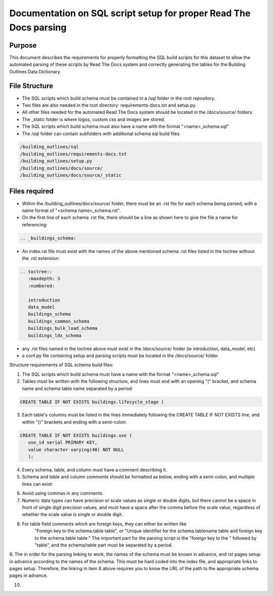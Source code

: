 Documentation on SQL script setup for proper Read The Docs parsing
==================================================================

Purpose
-------------

This document describes the requirements for properly formatting the SQL build scripts for this dataset to allow the automated parsing of these scripts by Read The Docs system and correctly generating the tables for the Building Outlines Data Dictionary.

File Structure
------------------

* The SQL scripts which build schema must be contained in a /sql folder in the root repository. 
* Two files are also needed in the root directory: requirements-docs.txt and setup.py.
* All other files needed for the automated Read The Docs system should be located in the /docs/source/ folders.
* The _static folder is where logos, custom css and images are stored.
* The SQL scripts which build schema must also have a name with the format "<name>_schema.sql"
* The /sql folder can contain subfolders with additional schema sql build files

.. code-block:: python

   /building_outlines/sql
   /building_outlines/requirements-docs.txt
   /building_outlines/setup.py
   /building_outlines/docs/source/
   /building_outlines/docs/source/_static



Files required
------------------

* Within the /building_outlines/docs/source/ folder, there must be an .rst file for each schema being parsed, with a name format of "<schema name>_schema.rst". 
* On the first line of each schema .rst file, there should be a line as shown here to give the file a name for referencing:

.. code-block:: rst

   .. _buildings_schema:

* An index.rst file must exist with the names of the above mentioned schema .rst files listed in the toctree without the .rst extension:

.. code-block:: rst

   .. toctree::
      :maxdepth: 3
      :numbered:

      introduction
      data_model
      buildings_schema
      buildings_common_schema
      buildings_bulk_load_schema
      buildings_lds_schema

* any .rst files named in the toctree above must exist in the /docs/source/ folder (ie introduction, data_model, etc)
* a conf.py file containing setup and parsing scripts must be located in the /docs/source/ folder.

Structure requirements of SQL schema build files:

1. The SQL scripts which build schema must have a name with the format "<name>_schema.sql"

2. Tables must be written with the following structure, and lines must end with an opening "(" bracket, and schema name and schema table name separated by a period:

.. code-block:: sql

   CREATE TABLE IF NOT EXISTS buildings.lifecycle_stage (

3. Each table's columns must be listed in the lines immediately following the CREATE TABLE IF NOT EXISTS line, and within "()" brackets and ending with a semi-colon:

.. code-block:: sql

   CREATE TABLE IF NOT EXISTS buildings.use (
      use_id serial PRIMARY KEY,
      value character varying(40) NOT NULL
      );

4. Every schema, table, and column must have a comment describing it.

5. Schema and table and column comments should be formatted as below, ending with a semi-colon, and multiple lines can exist:

.. code-block:: sql
   COMMENT ON SCHEMA buildings IS 'The schema holds builing information. ';

   COMMENT ON TABLE buildings.lifecycle_stage IS
   'Lookup table that holds all of the lifecycle stages for a building.';

   COMMENT ON COLUMN buildings.buildings.begin_lifespan IS
   'The date that the building was first captured in the system.'
   ' This column cannot be null.';

6. Avoid using commas in any comments.

7. Numeric data types can have precision or scale values as single or double digits, but there cannot be a space in front of single digit precision values, and must have a space after the comma before the scale value, regardless of whether the scale value is single or double digit.

.. code-block:: sql
   CREATE TABLE IF NOT EXISTS buildings_bulk_load.related (
    area_bulk_load numeric(10, 2) NOT NULL,
    area_existing numeric(10, 12) NOT NULL,
    area_overlap numeric(8, 2) NOT NULL
    );

8. For table field comments which are foreign keys, they can either be written like 
	"Foreign key to the schema.table table",   or
	"Unique identifier for the schema.tablename table and foreign key to the schema.table table."
	The important part for the parsing script is the "foreign key to the " followed by "table", and the schema/table part must be separated by a period.

9. The in order for the parsing linking to work, the names of the schema must be known in advance, and rst pages setup in advance according
to the names of the schema. This must be hard coded into the index file, and appropriate links to pages setup. Therefore, the linking in item 8 above requires
you to know the URL of the path to the appropriate schema pages in advance.

10. 

